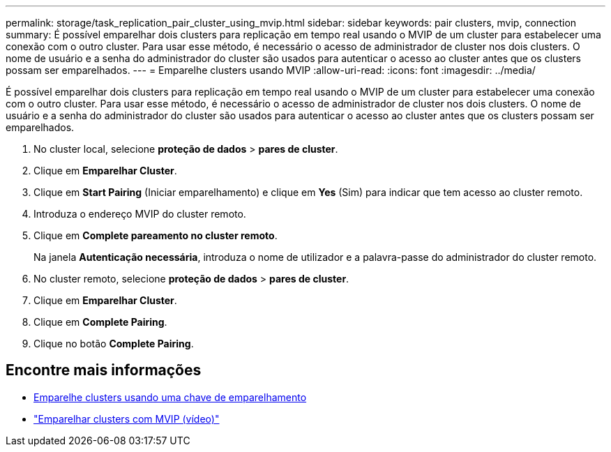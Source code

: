 ---
permalink: storage/task_replication_pair_cluster_using_mvip.html 
sidebar: sidebar 
keywords: pair clusters, mvip, connection 
summary: É possível emparelhar dois clusters para replicação em tempo real usando o MVIP de um cluster para estabelecer uma conexão com o outro cluster. Para usar esse método, é necessário o acesso de administrador de cluster nos dois clusters. O nome de usuário e a senha do administrador do cluster são usados para autenticar o acesso ao cluster antes que os clusters possam ser emparelhados. 
---
= Emparelhe clusters usando MVIP
:allow-uri-read: 
:icons: font
:imagesdir: ../media/


[role="lead"]
É possível emparelhar dois clusters para replicação em tempo real usando o MVIP de um cluster para estabelecer uma conexão com o outro cluster. Para usar esse método, é necessário o acesso de administrador de cluster nos dois clusters. O nome de usuário e a senha do administrador do cluster são usados para autenticar o acesso ao cluster antes que os clusters possam ser emparelhados.

. No cluster local, selecione *proteção de dados* > *pares de cluster*.
. Clique em *Emparelhar Cluster*.
. Clique em *Start Pairing* (Iniciar emparelhamento) e clique em *Yes* (Sim) para indicar que tem acesso ao cluster remoto.
. Introduza o endereço MVIP do cluster remoto.
. Clique em *Complete pareamento no cluster remoto*.
+
Na janela *Autenticação necessária*, introduza o nome de utilizador e a palavra-passe do administrador do cluster remoto.

. No cluster remoto, selecione *proteção de dados* > *pares de cluster*.
. Clique em *Emparelhar Cluster*.
. Clique em *Complete Pairing*.
. Clique no botão *Complete Pairing*.




== Encontre mais informações

* xref:task_replication_pair_cluster_using_pairing_key.adoc[Emparelhe clusters usando uma chave de emparelhamento]
* https://www.youtube.com/watch?v=HbKxPZnNvn4&feature=youtu.be["Emparelhar clusters com MVIP (vídeo)"]

